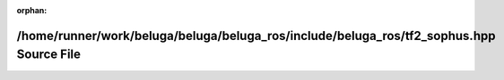 .. meta::8cc0970e9110ca1434936f0ba38782fefe168edc5f649732881b44a5bc0bffd225d4624cd14aa96706a8b8ca715128daea4b472efeaf5248a73f41a7203aeb53

:orphan:

.. title:: Beluga ROS: /home/runner/work/beluga/beluga/beluga_ros/include/beluga_ros/tf2_sophus.hpp Source File

/home/runner/work/beluga/beluga/beluga\_ros/include/beluga\_ros/tf2\_sophus.hpp Source File
===========================================================================================

.. container:: doxygen-content

   
   .. raw:: html
     :file: tf2__sophus_8hpp_source.html
